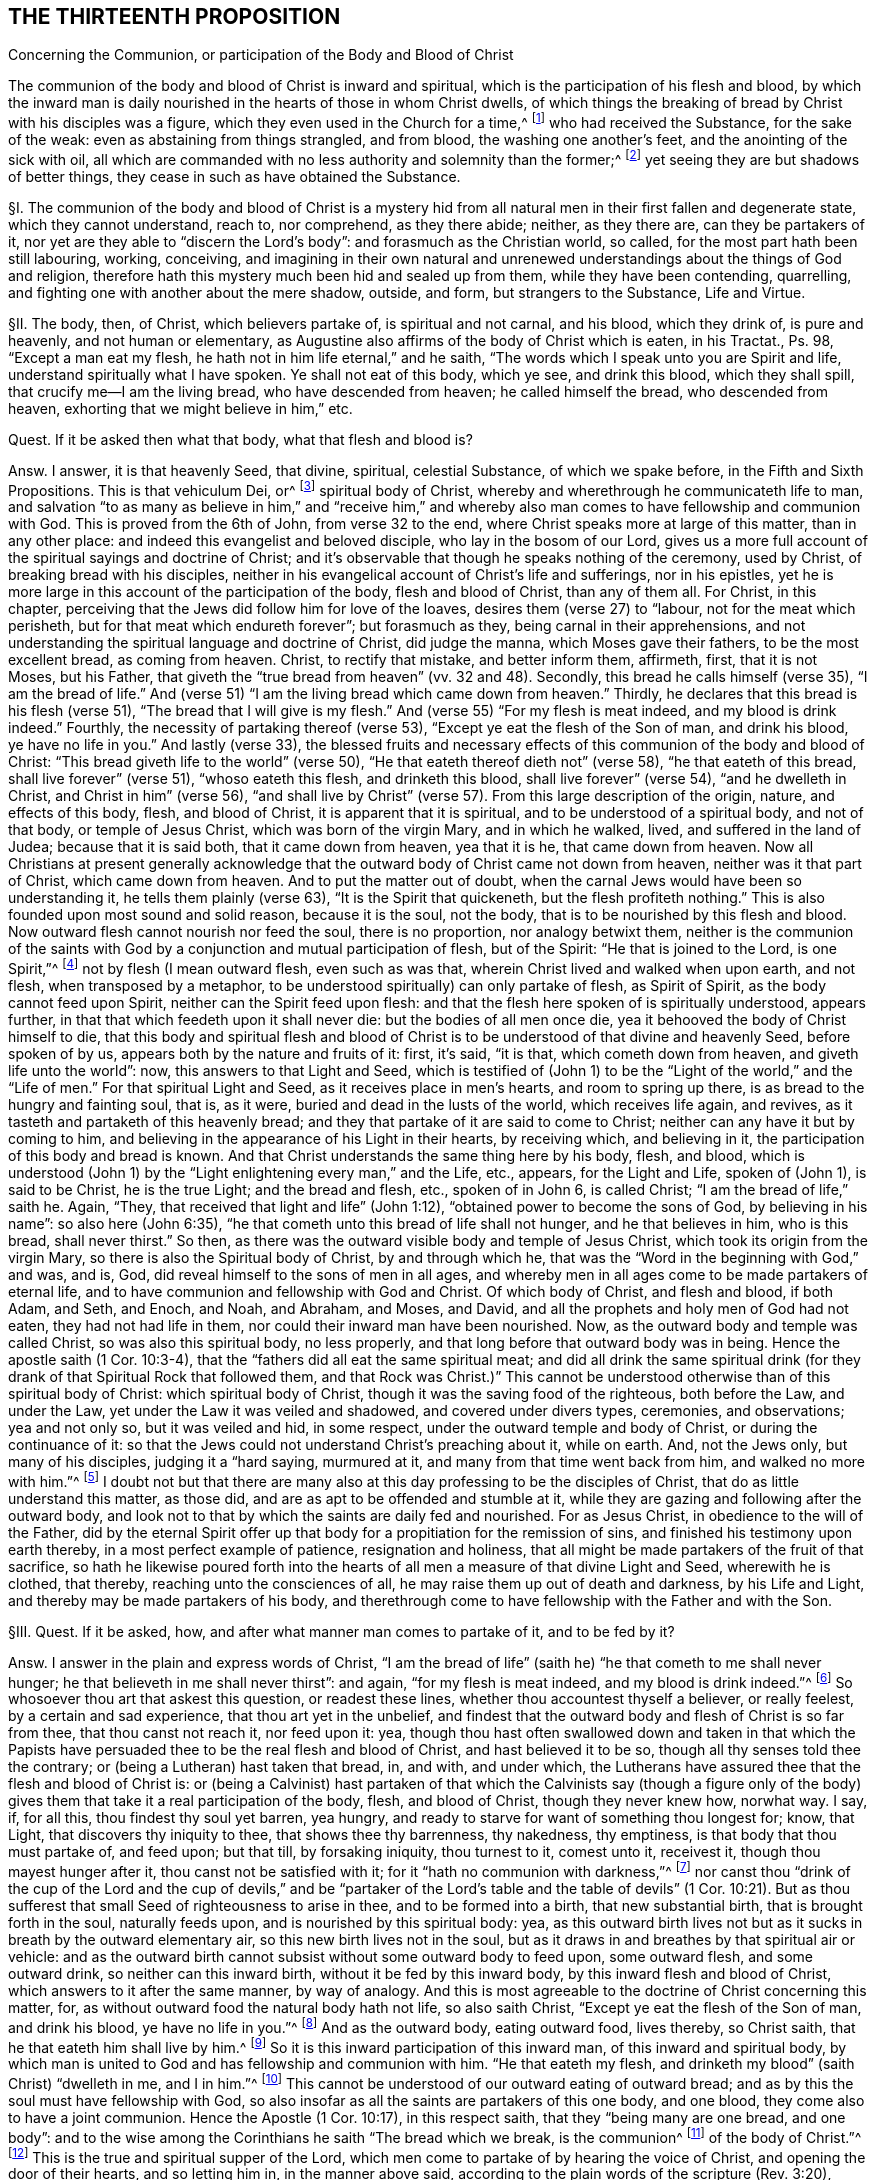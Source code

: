 == THE THIRTEENTH PROPOSITION

Concerning the Communion, or participation of the Body and Blood of Christ

The communion of the body and blood of Christ is inward and spiritual,
which is the participation of his flesh and blood,
by which the inward man is daily nourished in the hearts of those in whom Christ dwells,
of which things the breaking of bread by Christ with his disciples was a figure,
which they even used in the Church for a time,^
footnote:[1 Cor. 10:16-17; John 6:32-35; 1 Cor. 5:8.]
who had received the Substance, for the sake of the weak:
even as abstaining from things strangled, and from blood,
the washing one another`'s feet, and the anointing of the sick with oil,
all which are commanded with no less authority and solemnity than the former;^
footnote:[Acts 15:20; John 13:14; James 5:14.]
yet seeing they are but shadows of better things,
they cease in such as have obtained the Substance.

// lint-disable invalid-characters "§"
§I. The communion of the body and blood of Christ is a mystery
hid from all natural men in their first fallen and degenerate state,
which they cannot understand, reach to, nor comprehend, as they there abide; neither,
as they there are, can they be partakers of it,
nor yet are they able to "`discern the Lord`'s body`": and forasmuch as the Christian world,
so called, for the most part hath been still labouring, working, conceiving,
and imagining in their own natural and unrenewed
understandings about the things of God and religion,
therefore hath this mystery much been hid and sealed up from them,
while they have been contending, quarrelling,
and fighting one with another about the mere shadow, outside, and form,
but strangers to the Substance, Life and Virtue.

// lint-disable invalid-characters "§"
§II. The body, then, of Christ, which believers partake of,
is spiritual and not carnal, and his blood, which they drink of, is pure and heavenly,
and not human or elementary,
as Augustine also affirms of the body of Christ which is eaten, in his Tractat+++.+++,
Ps. 98, "`Except a man eat my flesh, he hath not in him life eternal,`" and he saith,
"`The words which I speak unto you are Spirit and life,
understand spiritually what I have spoken.
Ye shall not eat of this body, which ye see, and drink this blood,
which they shall spill, that crucify me--I am the living bread,
who have descended from heaven; he called himself the bread, who descended from heaven,
exhorting that we might believe in him,`" etc.

Quest.
If it be asked then what that body, what that flesh and blood is?

Answ.
I answer, it is that heavenly Seed, that divine, spiritual, celestial Substance,
of which we spake before, in the Fifth and Sixth Propositions.
This is that vehiculum Dei, or^
footnote:[Later editions omit "`vehiculum Dei, or`"]
spiritual body of Christ, whereby and wherethrough he communicateth life to man,
and salvation "`to as many as believe in him,`" and "`receive him,`" and whereby
also man comes to have fellowship and communion with God.
This is proved from the 6th of John, from verse 32 to the end,
where Christ speaks more at large of this matter, than in any other place:
and indeed this evangelist and beloved disciple, who lay in the bosom of our Lord,
gives us a more full account of the spiritual sayings and doctrine of Christ;
and it`'s observable that though he speaks nothing of the ceremony, used by Christ,
of breaking bread with his disciples,
neither in his evangelical account of Christ`'s life and sufferings, nor in his epistles,
yet he is more large in this account of the participation of the body,
flesh and blood of Christ, than any of them all.
For Christ, in this chapter,
perceiving that the Jews did follow him for love of the loaves,
desires them (verse 27) to "`labour, not for the meat which perisheth,
but for that meat which endureth forever`"; but forasmuch as they,
being carnal in their apprehensions,
and not understanding the spiritual language and doctrine of Christ, did judge the manna,
which Moses gave their fathers, to be the most excellent bread, as coming from heaven.
Christ, to rectify that mistake, and better inform them, affirmeth, first,
that it is not Moses, but his Father,
that giveth the "`true bread from heaven`" (vv. 32 and 48). Secondly,
this bread he calls himself (verse 35),
"`I am the bread of life.`" And (verse 51) "`I am the
living bread which came down from heaven.`" Thirdly,
he declares that this bread is his flesh (verse 51),
"`The bread that I will give is my flesh.`" And (verse 55) "`For my flesh is meat indeed,
and my blood is drink indeed.`" Fourthly, the necessity of partaking thereof (verse 53),
"`Except ye eat the flesh of the Son of man, and drink his blood,
ye have no life in you.`" And lastly (verse 33),
the blessed fruits and necessary effects of this
communion of the body and blood of Christ:
"`This bread giveth life to the world`" (verse 50),
"`He that eateth thereof dieth not`" (verse 58), "`he that eateth of this bread,
shall live forever`" (verse 51), "`whoso eateth this flesh, and drinketh this blood,
shall live forever`" (verse 54), "`and he dwelleth in Christ,
and Christ in him`" (verse 56),
"`and shall live by Christ`" (verse 57). From this large description of the origin, nature,
and effects of this body, flesh, and blood of Christ,
it is apparent that it is spiritual, and to be understood of a spiritual body,
and not of that body, or temple of Jesus Christ, which was born of the virgin Mary,
and in which he walked, lived, and suffered in the land of Judea;
because that it is said both, that it came down from heaven, yea that it is he,
that came down from heaven.
Now all Christians at present generally acknowledge that
the outward body of Christ came not down from heaven,
neither was it that part of Christ, which came down from heaven.
And to put the matter out of doubt,
when the carnal Jews would have been so understanding it,
he tells them plainly (verse 63), "`It is the Spirit that quickeneth,
but the flesh profiteth nothing.`" This is also founded upon most sound and solid reason,
because it is the soul, not the body, that is to be nourished by this flesh and blood.
Now outward flesh cannot nourish nor feed the soul, there is no proportion,
nor analogy betwixt them,
neither is the communion of the saints with God by
a conjunction and mutual participation of flesh,
but of the Spirit: "`He that is joined to the Lord, is one Spirit,`"^
footnote:[Cor. 6:17.]
not by flesh (I mean outward flesh, even such as was that,
wherein Christ lived and walked when upon earth, and not flesh,
when transposed by a metaphor, to be understood spiritually) can only partake of flesh,
as Spirit of Spirit, as the body cannot feed upon Spirit,
neither can the Spirit feed upon flesh:
and that the flesh here spoken of is spiritually understood, appears further,
in that that which feedeth upon it shall never die: but the bodies of all men once die,
yea it behooved the body of Christ himself to die,
that this body and spiritual flesh and blood of Christ
is to be understood of that divine and heavenly Seed,
before spoken of by us, appears both by the nature and fruits of it: first, it`'s said,
"`it is that, which cometh down from heaven, and giveth life unto the world`": now,
this answers to that Light and Seed,
which is testified of (John 1) to be the "`Light of the world,`"
and the "`Life of men.`" For that spiritual Light and Seed,
as it receives place in men`'s hearts, and room to spring up there,
is as bread to the hungry and fainting soul, that is, as it were,
buried and dead in the lusts of the world, which receives life again,
and revives, as it tasteth and partaketh of this heavenly bread;
and they that partake of it are said to come to Christ;
neither can any have it but by coming to him,
and believing in the appearance of his Light in their hearts, by receiving which,
and believing in it, the participation of this body and bread is known.
And that Christ understands the same thing here by his body, flesh, and blood,
which is understood (John 1) by the "`Light enlightening every man,`" and the Life, etc.,
appears, for the Light and Life, spoken of (John 1), is said to be Christ,
he is the true Light; and the bread and flesh, etc., spoken of in John 6,
is called Christ; "`I am the bread of life,`" saith he.
Again, "`They, that received that light and life`" (John 1:12),
"`obtained power to become the sons of God, by believing in his name`":
so also here (John 6:35), "`he that cometh unto this bread of life shall not hunger,
and he that believes in him, who is this bread, shall never thirst.`" So then,
as there was the outward visible body and temple of Jesus Christ,
which took its origin from the virgin Mary,
so there is also the Spiritual body of Christ, by and through which he,
that was the "`Word in the beginning with God,`" and was, and is, God,
did reveal himself to the sons of men in all ages,
and whereby men in all ages come to be made partakers of eternal life,
and to have communion and fellowship with God and Christ.
Of which body of Christ, and flesh and blood, if both Adam, and Seth, and Enoch,
and Noah, and Abraham, and Moses, and David,
and all the prophets and holy men of God had not eaten, they had not had life in them,
nor could their inward man have been nourished.
Now, as the outward body and temple was called Christ, so was also this spiritual body,
no less properly, and that long before that outward body was in being.
Hence the apostle saith (1 Cor. 10:3-4),
that the "`fathers did all eat the same spiritual meat;
and did all drink the same spiritual drink (for they
drank of that Spiritual Rock that followed them,
and that Rock was Christ.)`" This cannot be understood
otherwise than of this spiritual body of Christ:
which spiritual body of Christ, though it was the saving food of the righteous,
both before the Law, and under the Law, yet under the Law it was veiled and shadowed,
and covered under divers types, ceremonies, and observations; yea and not only so,
but it was veiled and hid, in some respect,
under the outward temple and body of Christ, or during the continuance of it:
so that the Jews could not understand Christ`'s preaching about it, while on earth.
And, not the Jews only, but many of his disciples, judging it a "`hard saying,
murmured at it, and many from that time went back from him,
and walked no more with him.`"^
footnote:[John 6:60-66.]
I doubt not but that there are many also at this
day professing to be the disciples of Christ,
that do as little understand this matter, as those did,
and are as apt to be offended and stumble at it,
while they are gazing and following after the outward body,
and look not to that by which the saints are daily fed and nourished.
For as Jesus Christ, in obedience to the will of the Father,
did by the eternal Spirit offer up that body for
a propitiation for the remission of sins,
and finished his testimony upon earth thereby, in a most perfect example of patience,
resignation and holiness,
that all might be made partakers of the fruit of that sacrifice,
so hath he likewise poured forth into the hearts
of all men a measure of that divine Light and Seed,
wherewith he is clothed, that thereby, reaching unto the consciences of all,
he may raise them up out of death and darkness, by his Life and Light,
and thereby may be made partakers of his body,
and therethrough come to have fellowship with the Father and with the Son.

// lint-disable invalid-characters "§"
§III.
Quest.
If it be asked, how, and after what manner man comes to partake of it,
and to be fed by it?

Answ.
I answer in the plain and express words of Christ,
"`I am the bread of life`" (saith he) "`he that cometh to me shall never hunger;
he that believeth in me shall never thirst`": and again, "`for my flesh is meat indeed,
and my blood is drink indeed.`"^
footnote:[John 6:35,55.]
So whosoever thou art that askest this question, or readest these lines,
whether thou accountest thyself a believer, or really feelest,
by a certain and sad experience, that thou art yet in the unbelief,
and findest that the outward body and flesh of Christ is so far from thee,
that thou canst not reach it, nor feed upon it: yea,
though thou hast often swallowed down and taken in that which the Papists
have persuaded thee to be the real flesh and blood of Christ,
and hast believed it to be so, though all thy senses told thee the contrary;
or (being a Lutheran) hast taken that bread, in, and with, and under which,
the Lutherans have assured thee that the flesh and blood of Christ is:
or (being a Calvinist) hast partaken of that which the Calvinists say (though a figure
only of the body) gives them that take it a real participation of the body,
flesh, and blood of Christ, though they never knew how, norwhat way.
I say, if, for all this, thou findest thy soul yet barren, yea hungry,
and ready to starve for want of something thou longest for; know, that Light,
that discovers thy iniquity to thee, that shows thee thy barrenness, thy nakedness,
thy emptiness, is that body that thou must partake of, and feed upon; but that till,
by forsaking iniquity, thou turnest to it, comest unto it, receivest it,
though thou mayest hunger after it, thou canst not be satisfied with it;
for it "`hath no communion with darkness,`"^
footnote:[2 Cor. 6:14.]
nor canst thou "`drink of the cup of the Lord and the cup of devils,`" and
be "`partaker of the Lord`'s table and the table of devils`" (1 Cor. 10:21).
But as thou sufferest that small Seed of righteousness to arise in thee,
and to be formed into a birth, that new substantial birth,
that is brought forth in the soul, naturally feeds upon,
and is nourished by this spiritual body: yea,
as this outward birth lives not but as it sucks in breath by the outward elementary air,
so this new birth lives not in the soul,
but as it draws in and breathes by that spiritual air or vehicle:
and as the outward birth cannot subsist without some outward body to feed upon,
some outward flesh, and some outward drink, so neither can this inward birth,
without it be fed by this inward body, by this inward flesh and blood of Christ,
which answers to it after the same manner, by way of analogy.
And this is most agreeable to the doctrine of Christ concerning this matter, for,
as without outward food the natural body hath not life, so also saith Christ,
"`Except ye eat the flesh of the Son of man, and drink his blood,
ye have no life in you.`"^
footnote:[John 6:53.]
And as the outward body, eating outward food, lives thereby, so Christ saith,
that he that eateth him shall live by him.^
footnote:[John 6:57.]
So it is this inward participation of this inward man,
of this inward and spiritual body,
by which man is united to God and has fellowship and communion with him.
"`He that eateth my flesh, and drinketh my blood`" (saith Christ) "`dwelleth in me,
and I in him.`"^
footnote:[John 6:56.]
This cannot be understood of our outward eating of outward bread;
and as by this the soul must have fellowship with God,
so also insofar as all the saints are partakers of this one body, and one blood,
they come also to have a joint communion.
Hence the Apostle (1 Cor. 10:17), in this respect saith,
that they "`being many are one bread, and one body`":
and to the wise among the Corinthians he saith "`The bread which we break,
is the communion^
footnote:[Later editors replace "`is the communion`" with "`is it not the communion...?]
of the body of Christ.`"^
footnote:[Verse 16.]
This is the true and spiritual supper of the Lord,
which men come to partake of by hearing the voice of Christ,
and opening the door of their hearts, and so letting him in, in the manner above said,
according to the plain words of the scripture (Rev. 3:20), "`Behold,
I stand at the door and knock: if any man hear my voice, and open the door,
I will come in to him, and will sup with him,
and he with me.`" So that the supper of the Lord, and the supping with the Lord,
and partaking of his flesh and blood is no ways limited
to the ceremony of breaking bread,
and drinking wine at particular times; but is truly and really enjoyed,
as often as the soul retires into the Light of the Lord,
and feels and partakes of that heavenly Life, by which the inward man is nourished,
which may be, and is often witnessed by the faithful at all times,
though more particularly, when they are assembled together to wait upon the Lord.

// lint-disable invalid-characters "§"
§IV. But what confusion the professors of
Christianity have run into concerning this matter,
is more than obvious, who, as in most other things they have done,
for want of a true spiritual understanding,
have sought to tie this supper of the Lord to that ceremony (used by Christ
before his death) of breaking bread and drinking wine with his disciples.
And though they for most agree in this generally,
yet how do they contend and debate, one against another?
How strangely are they pinched, pained,
and straitened to make the spiritual mystery agree to that ceremony?
And what monstrous and wild opinions and conceivings have they invented
to enclose or affix the body of Christ to their bread and wine?
From which opinion not only the greatest and fiercest and most hurtful contests,
both among the professors of Christianity in general,
and among Protestants in particular, have arisen, but also such absurdities,
irrational and blasphemous consequences have ensued,
as makes the Christian religion odious and hateful to Jews, Turks, and heathens.
The professors of Christianity do chiefly divide, in this matter, into three opinions.

The first is of those that say the substance of the bread is transubstantiated
into the very substance of that same body,
flesh, and blood of Christ, which was born of the virgin Mary, and crucified by the Jews:
so that, after the words of consecration (as they call them) it is no more bread,
but the body of Christ.

The second is of such who say the substance of the bread remains,
but that also that body is in, and with, and under the bread:
so that both the substance of bread and of the body, flesh,
and blood of Christ is there also.

The third is of those that (denying both these) do affirm,
that the body of Christ is not there corporally, or substantially,
but yet that it is really and sacramentally received
by the faithful in the use of bread and wine;
but how, or what way it is there, they know not, nor can they tell,
only we must believe it is there, yet so that it is only properly in heaven.

It is not my design to enter into a refutation of these several opinions,
for each of their authors and assertors have sufficiently refuted one another,
and are all of them no less strong both from Scripture and reason,
in refuting each their contrary party`'s opinion,
than they are weak in establishing their own;
for I often have seriously observed in reading their respective
writings (and so it may be have others) that all of them do notably,
in so far as they refute the contrary opinions,
but that they are mightily pained when they come to confirm and plead for their own:
hence I necessarily to conclude,
that none of them had attained to the Truth and Substance of this mystery.
Let us see if Calvin,^
footnote:[Inst. lib. 4, cap. 17.]
after he had refuted the two former opinions, be more successful,
in what he affirms and asserts for the truth of his opinion, who,
after he hath much laboured in overturning and refuting the two former opinions,
plainly confesseth that he knows not what to affirm instead of them, for,
after he has spoken much, and at last concluded "`that the body of Christ is there,
and that the saints must needs partake thereof,`" at last he lands in these words (sect.
32), "`But if it be asked me, how it is,
I shall not be ashamed to confess that it is a secret,
too high for me to comprehend in my spirit,
or explain in words.`" Here he deals very ingenuously,
and yet who would have thought that such a man would have been brought to this strait,
in the confirming of his opinion; considering a little before, in the same chapter (sect.
15), he accuseth the schoolmen among the Papists (and I confess, truly),
in that they neither understand nor explain to others how Christ is in the Eucharist,
which shortly after he confesseth he himself cannot do.
If then the schoolmen among the Papists do neither understand, nor yet explain to others,
their doctrine in this matter,
nor Calvin can comprehend it in his spirit (which I judge is as much as not to understand
it) nor express it in words (and then surely he cannot explain it to others),
then no certainty is to be had from either of them.
There have been great endeavours used for reconcilement in this matter,
both betwixt Papists and Lutherans, Lutherans and Calvinists,
yea and Calvinists and Papists, but all to no purpose:
and many forms and manners of expressions drawn up, to which all might yield,
which in the end proved in vain,
seeing every one understood them and interpreted them their own way,
and so they did thereby but equivocate and deceive one another.
The reason of all this contention is,
because they all wanted a clear understanding of the mystery,
and were doting about the shadow and externals.
For both the ground and matter of their contest lies in things extrinsic from,
and unnecessary to the main matter;
and this hath been often the policy of Satan to busy people,
and amuse them with outward signs, shadows, and forms,
making them contend about that, while in the meantime the Substance is neglected;
yea and in contending for these shadows he stirs them up to the practice of malice, heat,
revenge, and other vices, by which he establisheth his kingdom of darkness among them,
and ruins the life of Christianity:
for there has been more animosity and heat about this one particular,
and more bloodshed and contention, than about any other.
And surely they are little acquainted with the state of Protestant affairs,
who know not that their contentions about this have been more hurtful to the Reformation,
than all the opposition they met with from their common adversaries.
Now all these uncertain and absurd opinions and the contentions therefrom arising have
proceeded from their all agreeing in two general errors concerning this thing.
Which being denied and receded from, as they are by us,
there would be an easy way made for reconciliation,
and we should all meet in the one spiritual and true understanding of this mystery; and,
as the contentions so would also the absurdities,
which follow from all the three forementioned opinions, cease and fall to the ground.

The first of these errors is, in making the communion or participation of the body,
flesh, and blood of Christ to relate to that outward body, vessel, or temple,
that was born of the virgin Mary, and walked and suffered in Judea,
whereas it should relate to the spiritual body, flesh and blood of Christ,
even that heavenly and celestial Light and Life,
which was the food and nourishment of the regenerate in all ages,
as we have already proved.

The second error is, in tying this participation of the body and blood of Christ,
to that ceremony, used by him with his disciples, in the breaking of bread, etc.,
as if it had only a relation thereto, or were only enjoyed in the use of that ceremony,
which it neither hath nor is.
For this is that bread, which Christ in his prayer teaches to call for, terming it
RESTORE-GREEK, i.e., the supersubstantial bread,
as the Greek hath it, and which the soul partakes of,
without any relation or necessary respect to this ceremony,
as shall be hereafter proved more at length.

These two errors being thus laid aside, and the contentions arising therefrom buried,
all are agreed in the main positions, viz., first, that the body, flesh,
and blood of Christ is necessary for the nourishing of the soul.
Secondly, that the souls of believers do really and truly partake and feed upon the body,
flesh, and blood of Christ.
But while men are not content with the spirituality of this mystery, going,
in their own wills, and according to their own inventions,
to strain and wrest the Scriptures,
for to tie this spiritual communion of the flesh and blood of Christ,
to outward bread and wine, and suchlike carnal ordinances, no wonder, if,
by their carnal apprehensions, they run into heaps and confusion.
But because it hath been generally supposed that the communion of the body and
blood of Christ had some special relation to the ceremony of breaking bread,
I shall first refute that opinion,
and then proceed to consider the nature and use of that ceremony,
and whether it be now necessary to continue,
answering the reasons and objections of such as plead its continuance,
as a necessary and standing ordinance of Jesus Christ.

// lint-disable invalid-characters "§"
§V. First it must be understood,
that I speak of a necessary and peculiar relation, otherwise than in a general respect:
for, forasmuch as our communion with Christ is,
and ought to be our greatest and chiefest work,
we ought to do all other things with a respect to God, and our fellowship with him;
but a special and necessary respect or relation is such
as where the two things are so tied and united together,
either of their own nature, or by the command of God, that the one cannot be enjoyed,
or at least is not (except very extraordinarily) without the other.
Thus salvation hath a necessary respect to holiness,
because "`without holiness no man shall see God.`" And the eating of the
flesh and blood of Christ hath a necessary respect to our having life,
because, if we eat not his flesh, and drink not his blood, we cannot have life;
and our feeling of God`'s presence hath a necessary
respect to our being found meeting in his Name,
by divine precept, because he has promised,
"`where two or three are met together in his Name, he will be in the midst of them`";
in like manner our receiving benefits and blessings
from God has a necessary respect to our praying,
because if we ask, he hath promised we shall receive.
Now the communion or participation of the flesh and blood of Christ hath
no such necessary relation to the breaking of bread and drinking of wine.
For, if it had any such necessary relation,
it would either be from the nature of the thing, or from some divine precept:
but we shall show it is from neither; therefore, etc. First,
it is not from the nature of it,
because to partake of the flesh and blood of Christ is a spiritual exercise,
and all confess that it is by the soul and spirit that we become real partakers of it,
as it is the soul, and not the body, that is nourished by it:
but to eat bread and drink wine is a natural act, which, in itself,
adds nothing to the soul, neither has anything that is spiritual in it,
because the most carnal man that is, can as fully, as perfectly,
and as wholly eat bread and drink wine as the most spiritual.
Secondly, their relation is not by nature, else they would infer one another:
but all acknowledge that many eat of the bread, and drink of the wine, even that which,
they say, is consecrate and transubstantiate into the very body of Christ,
who notwithstanding have not life eternal, have not Christ dwelling in them,
nor do live by him, as all do, who truly partake of the flesh and blood of Christ,
without the use of this ceremony, as all the patriarchs and prophets did,
before this ordinance (as they account it) was instituted:
neither was there anything under the Law,
that had any direct or necessary relation hereunto,
though to partake of the flesh and blood of Christ
in all ages was indispensably necessary to salvation.
For as for the Paschal lamb,
the whole end of it is signified particularly (Ex. 13:8-9), to wit,
that the Jews might thereby be kept in remembrance of their deliverance out of Egypt.
Secondly, it hath no relation by divine precept, for if it had,
it would be mentioned in that which our adversaries account the institution of it,
or else in the practice of it by the saints recorded in Scripture, but so it is not.
For as to the institution, or rather narration, of Christ`'s practice in this matter,
we have it recorded by the evangelists Matthew, Mark, and Luke.^
footnote:[Matt. 26:26; Mark 14:22; Luke 22:19.]
In the first two there is only an account of the matter of fact, to wit,
that Christ brake bread, and gave it his disciples to eat, saying, "`this is my body`";
and blessing the cup, he gave it them to drink, saying, "`this is my blood`";
but nothing of any desire to them to do it.
In the last, after the bread (but before the blessing, or giving them the wine),
he bids them "`do it in remembrance of him`";
what we are to think of this practice of Christ shall be spoken of hereafter.
But what necessary relation hath all this to the
believers`' partaking of the flesh and blood of Christ?
The end of this for which they were to do it (if at all) is to remember Christ,
which the apostle yet more particularly expresses (1 Cor. 11:26),
"`to show forth the Lord`'s death.`" But to remember the Lord, or declare his death,
which are the special and particular ends annexed to the use of this ceremony,
is not at all to partake of the flesh and blood of Christ,
neither have they any more necessary relation to it,
than any other two different spiritual duties.
For though they that partake of the flesh and blood of Christ cannot but remember him,
yet the Lord and his death may be remembered (as none can
deny) where his flesh and blood is not truly partaken of.
So that,
since the very particular and express end of this ceremony may be witnessed (to wit,
the remembrance of the Lord`'s death) and yet the
flesh and blood of Christ not partaken of,
it cannot have had any necessary relation to it,
else the partaking thereof would have been the end of it,
and could not have been attained without this participation.
But, on the contrary, we may well infer hence,
that since the positive end of this ceremony is not
the partaking of the flesh and blood of Christ,
and that whoever partakes of the flesh and blood of Christ, cannot but remember him;
that therefore such need not this ceremony to put them in remembrance of him.

Obj.
But if it be said, that Jesus Christ calls the bread here his body,
and the wine his blood,
therefore he seems to have had a special relation
to his disciples partaking of his flesh and blood,
in the use of this thing.

Answ.
I answer, his calling the bread his body, and the wine his blood,
would yet infer no such thing: though it is not denied but that Jesus Christ,
in all things he did, yea and from the use of all natural things,
took occasion to raise the minds of his disciples and hearers to spirituals.
Hence from the woman of Samaria her drawing water,
he took occasion to tell her of that Living Water,
which "`whoso drinketh of shall never thirst,`"^
footnote:[John 4:14.]which indeed is all one with his blood here spoken of.
Yet it will not follow that well or water had any necessary relation to the living water,
or the living water to it, etc. So Christ takes occasion,
from the Jews following him for the loaves,
to tell them of this spiritual bread and flesh of his body,
which was more necessary for them to feed upon.
It will not therefore follow,
that their following him for the loaves had any necessary relation thereunto.
So also Christ, here being at supper with his disciples,
takes occasion from the bread and wine, which was before them, to signify unto them,
that, as that bread, which he brake unto them, and that wine,
which he blessed and gave unto them,
did contribute to the preserving and nourishing of their bodies,
so was he also to give his body, and shed his blood for the salvation of their souls;
and therefore the very end proposed in this ceremony, to those, that observe it,
is to be a memorial of his death.

But if it be said that the apostle (1 Cor. 10:16) calls the bread
which he brake "`the communion of the body of Christ,`" and the cup,
"`the communion of his blood.`"

I do most willingly subscribe unto it,
but do deny that this is understood of the outward bread, neither can it be evinced,
but the contrary is manifest from the context,
for the apostle in this chapter speaks not one word of that ceremony; for,
having in the beginning of it shown them,
how the Jews of old were made partakers of the spiritual food and water,
which was Christ, and how several of them, through disobedience and idolatry,
fell from that good condition, he exhorts them by the example of those Jews,
whom God destroyed of old, to flee those evils, showing them that they,
to wit the Corinthians, are likewise partakers of the body and blood of Christ,
of which communion they would rob themselves if they did evil,
because "`they could not drink of the cup of the Lord, and the cup of devils,
and partake of the Lord`'s table, and the table of devils`" (v. 21),
which shows that he understands not here the using of outward bread and wine:
because those that do drink the cup of devils, and eat of the table of devils,
yea the wickedest of men, may partake of the outward bread and outward wine.
For there the apostle calls the bread one (v. 17), and he saith,
"`We being many are one bread and one body,
for we are all partakers of that one bread.`" Now, if the bread be one,
it cannot be the outward, or the inward would be excluded,
whereas it cannot be denied but that it`'s the partaking of inward bread,
and not the outward,
that makes the saints truly "`one body,`" and "`one bread.`" And whereas they
say that the one bread here comprehendeth both the outward and inward,
by virtue of the sacramental union: that indeed is to affirm, but not to prove.
As for that figment of a sacramental union, I find not such a thing in all the Scripture,
especially in the New Testament,
nor is there anything can give a rise for such a thing in this chapter,
where the apostle, as is above observed, is not at all treating of that ceremony,
but only, from the excellency of that privilege, which the Corinthians had,
as believing Christians, to partake of the flesh and blood of Christ,
dehorts them from idolatry and partaking of the sacrifices offered to idols,
so as thereby to offend or hurt their weak brethren.

Obj.
But that which they most of all cry out for in this matter, and are always noising,
is from 1 Cor. 11, where the apostle is particularly treating of this matter,
and therefore from some words here they have the
greatest appearance of truth for their assertion,
as (v. 27) where he calls the cup the "`cup of the Lord,`" and saith,
"`that they who eat of it and drink it unworthily,
are guilty of the body and blood of the Lord,`" and (v. 29),
"`eat and drink their own damnation,`" intimating thence that
this hath an immediate or necessary relation to the body,
flesh, and blood of Christ.

Answ.
Though this, at first view, may catch the unwary reader, yet being well considered,
it doth no ways evince the matter in controversy.
As for the Corinthians being in the use of this ceremony, why they were so,
and how that obliges not Christians now to the same, shall be spoken of hereafter:
it suffices at this time to consider that they were in the use of it.
Secondly, that in the use of it they were guilty of, and committed divers abuses.
Thirdly, that the apostle here is giving them directions how they may do it aright,
in showing them the right and proper use and end of it.

These things being premised,
let it be observed that the very express and particular use of it,
according to the apostle,
is "`to show forth the Lord`'s death,`" etc. But to show forth the
Lord`'s death and partake of the flesh and blood of Christ,
are different things.
He saith not, as often as ye eat this bread, and drink this cup,
ye partake of the body and blood of Christ; but,
"`ye show forth the Lord`'s death.`" So I acknowledge that this ceremony,
by those that practise it,
hath an immediate relation to the outward body and death of Christ upon the cross,
as being properly a memorial of it, but it doth not thence follow,
that it hath any inward or immediate relation to believers communicating
or partaking of the spiritual body and blood of Christ,
or that spiritual supper, spoken of (Rev. 3:20), for though, in a general way,
as every religious action, in some respect,
hath a common relation to the spiritual communion of the saints with God,
so we shall not deny but this hath a relation, as others.
Now for his calling the cup, "`the cup of the Lord,`" and saying,
"`they are guilty of the body and blood of Christ,
and eat their own damnation in not discerning the Lord`'s body,`" etc., I answer,
that this infers no more necessary relation than any other religious act;
and amounts to no more than this,
that since the Corinthians were in the use of this ceremony, and so performed it,
as a religious act, they ought to do it worthily,
else they should bring condemnation upon themselves.
Now, this will not more infer the thing, so practised by them,
to be a necessary religious act obligatory upon others,
than when the apostle saith (Rom. 14:6), "`He that regardeth the day,
regardeth it unto the Lord,`" it can be thence inferred,
that the days that some esteemed observed did lay
an obligation upon others to do the same:
but yet as he that "`esteemed a day,`" and placed conscience in keeping it,
was to "`regard it to the Lord,`" and so it was to him,
in so far as he dedicated it unto the Lord, the Lord`'s day, he was to do it worthily,
and if he did it unworthily, he would be guilty of the Lord`'s day,
and so keep it to his own damnation:
so also such as observe this ceremony of bread and wine,
it is to them "`the bread of the Lord,`" and "`the cup of the
Lord,`" because they use it as a religious act,
and forasmuch as their end therein is to "`show forth
the Lord`'s death,`" and remember his body,
that was crucified for them, and his blood, that was shed for them.
If notwithstanding, they believe it is their duty to do it,
and make it a matter of conscience to forbear,
if they do it without that due preparation and examination
which every religious act ought to be performed in,
then instead of truly remembering the Lord`'s death, and his body and his blood,
they render themselves guilty of it,
as being in one spirit with those that crucified him, and shed his blood,
though pretending with thanksgiving and joy to remember it.
Thus the scribes and Pharisees of old,
though in memory of the prophets they garnished their sepulchres,
yet are said by Christ to be "`guilty of their blood.`"
And that no more can be hence inferred,
appears from another saying of the same apostle (Rom. 14:23), "`He that doubteth,
is damned if he eat,`" etc., where he, speaking of those,
that judged it unlawful to eat flesh, etc., saith, if they eat doubting,
they eat their own damnation.
Now it is manifest from all this, that either the doing or forbearing of this was,
to another, that placed no conscience in it, of no moment.
So I say, he that eateth that,
which in his conscience he is persuaded it is not lawful for him to eat,
doth eat his own damnation; so he also, that placeth conscience in eating bread and wine,
as a religious act, if he do it unprepared, and without that due respect,
wherein such acts should be gone about, he eateth and drinketh his own damnation,
not "`discerning the Lord`'s body,`" i.e., not minding what he doth, to wit,
with a special respect to the Lord,
and by way of special commemoration of the death of Christ.

// lint-disable invalid-characters "§"
§VI. I having now sufficiently shown what the true
communion of the body and blood of Christ is,
how it is partaken of,
and how it has no necessary relation to that ceremony
of bread and wine used by Christ with his disciples;
it is fit now to consider the nature and constitution
of that ceremony (for as to the proper use of it,
we have had occasion to speak of before) whether it be a standing
ordinance in the Church of Christ obligatory upon all,
or indeed whether it be any necessary part of the worship of the New Covenant dispensation,
or hath any better or more binding foundation than several other
ceremonies appointed and practised about the same time,
which the most of our opposers acknowledge to be ceased,
and now no ways binding upon Christians.
We find this ceremony only mentioned in Scripture in four places, to wit, Matthew, Mark,
and Luke, and by Paul to the Corinthians.
If any would infer anything from the frequency of the mentioning of it,
that will add nothing,
for it being a matter of fact is therefore mentioned by the evangelists;^
footnote:[Matt. 26:26; Mark 14:22; Luke 22:19; 1 Cor. 11:23.]
and there are other things less memorable as often, yea, oftener mentioned.
Matthew and Mark give only an account of the matter of fact,
without any precept to do so afterwards, simply declaring that Jesus, at that time,
did desire them to eat of the bread and drink of the cup.
To which Luke adds these words,
"`This do in remembrance of me.`" If we consider this action of Christ with his apostles,
there will appear nothing singular in it,
for a foundation to such a strange superstructure as many
in their airy imaginations have sought to build upon it;
for both Matthew and Mark press it as an act done by him as he was eating; Matthew saith,
"`and as they were eating`"; and Mark, "`and as they did eat,
Jesus took bread,`" etc. Now this act was no singular thing,
neither any solemn institution of a Gospel ordinance,
because it was a constant custom among the Jews,
as Paulus Riccius observes at length in his Celestial Agriculture,
that when they did eat the Passover,
the master of the family did take bread and bless it,
and breaking it gave of it to the rest, and likewise taking wine did the same;
so that there can nothing further appear in this, than that Jesus Christ,
who "`fulfilled all righteousness,`" and also observed the Jewish feasts and customs,
used this also among his disciples, only that as in most other things,
he laboured to draw their minds to a further thing, so, in the use of this,
he takes occasion to put them in mind of his death and sufferings,
which were shortly to be, which he did the oftener inculcate unto them,
for that they were averse from believing it.
And as for that expression of Luke,
"`Do this in remembrance of me,`" it will amount to no more than
being the last time that Christ did eat with his disciples,
he desired them that in their eating and drinking they might have regard to him,
and by the remembering of that opportunity be the more stirred
up to follow him diligently through sufferings and death,
etc. But what man of reason,
laying aside the prejudice of education and the influence of tradition,
will say that this account of the matter of fact, given by Matthew and Mark,
or this expression of Luke,
to "`do`" that "`in remembrance of him,`" will amount to these consequences,
which the generality of Christians have sought to draw from it,
as calling it "`augustissimum eucharistiae sacramentum`",
"`venerabile altaris sacramentum,`" "`the principal seal of the covenant of Grace,
by which all the benefits of Christ`'s death are sealed to believers,`" and suchlike things.
But to give a further evidence how these consequences
have not any bottom from the practice of that ceremony,
nor from the words following, "`do this,`" etc., let us consider another of the like nature,
as it is at length expressed by John 13:4-5,8,13-15: "`Jesus riseth from supper,
and laid aside his garments, and took a towel, and girded himself.
After that, he poureth water into a basin, and began to wash the disciples`' feet,
and to wipe them with the towel, wherewith he was girded.
Peter saith unto him, Thou shalt never wash my feet.
Jesus answered him, If I wash thee not, thou hast no part with me.
So after he had washed their feet, &hellip;he said, Know ye what I have done to you?
If I then your Lord and Master have washed your feet,
ye also ought to wash one another`'s feet.
For I have given you an example,
that ye should do as I have done to you.`" As to which let it be observed,
that John relates this passage to have been done
at the same time with the other of breaking bread.
Both being done the night of the Passover, after supper.
If we regard the narration of this, and the circumstances attending it,
it was done with far more solemnity, and prescribed far more punctually and particularly,
than the former.
It is said only, "`As he was eating,
he took bread,`" so that this would seem to be but an occasional business.
But here "`he rose up,`" "`he laid by his garments,`" "`he girded himself,`"
"`he poured out the water,`" "`he washed their feet,`" "`he wiped them
with a towel.`" "`He did this to all of them,`" which are circumstances
surely far more observable than those noted in the other.
The former was a practice common among the Jews,
used by all masters of families upon that occasion: but this, as to the manner,
and person acting it, to wit,
for the Master to rise up and wash the feet of his servants and disciples,
was more singular and observable.
In the breaking of bread and giving of wine, it is not pleaded by our adversaries,
nor yet mentioned in the text, that he particularly put them into the hands of all;
but breaking it and blessing it, gave it the nearest,
and so they from hand to hand.
But here it is mentioned that he washed not the feet of one or two, but of many.
He saith not in the former, that if they do not eat of that bread,
and drink of that wine, they shall be prejudiced by it:
but here he saith expressly to Peter, that, if he wash not him, he hath no part with him,
which, being spoken upon Peter`'s refusing to let him wash his feet,
would seem to import no less, than not the continuance only,
but even the necessity of this ceremony.
In the former he saith, as it were passingly, "`Do this in remembrance of me`":
but here he sitteth down, again he desires them to consider what he hath done,
tells them positively, that as he hath done to them, so ought they to do to one another,
and yet again he redoubles that precept, by telling them he has given them an example,
that they should do so likewise.
If we respect the nature of the thing,
it hath as much in it as either baptism or the breaking of bread,
seeing it is an outward element of a cleansing nature, applied to the outward man,
by the command and the example of Christ, to signify an inward purifying.
I would willingly propose this seriously to men,
that will be pleased to make use of that reason and understanding,
that God hath given them, and not be imposed upon,
nor abused by the custom or tradition of others, whether this ceremony,
if we respect either the time that it was appointed in,
or the circumstances wherewith it was performed, or the command enjoining the use of it,
hath not as much to recommend it for a standing ordinance of the Gospel,
as either water baptism, or bread and wine, or any other of that kind?
I wonder then, what reason the Papists can give,
why they have not numbered it among their sacraments,
except merely voluntas ecclesiae & traditio patrum.

But if they say, that it is used among them,
in that the Pope and some other persons among them
use to do it once a year to some poor people.

I would willingly know what reason they have why this should not be extended to all,
as well as that of the Eucharist (as they term it) or whence it appears from the text,
that "`Do this in remembrance of me,`" should be interpreted that
the bread and wine were every day to be taken by all priests,
or the bread every day, or every week, by the people:
and that that other command of Christ,
"`ye ought to do as I have done to you,`" etc.,
is only to be understood of the Pope or some other persons, to be done only to a few,
and that once a year.
Surely there can be no other reason for this difference assigned from the text.
And as to Protestants, who use not this ceremony at all,
if they will but open their eyes they may see how that by
custom and tradition they are abused in this matter,
as were their fathers in divers Popish traditions.
For if we look into the plain Scripture,
what can be thence inferred to urge the one which
may not be likewise pleaded for the other,
or for laying aside the one,
which may not be likewise said against the continuance of the other?
If they say that the former, of washing the feet, was only a ceremony,
what have they whence they can show that this breaking of bread is more?
If they say that the former was only a sign of humility and purifying,
what have they to prove that this was more?
If they say the one was only for a time and was no evangelical ordinance,
what hath this to make it such, that the other wanted?
Surely there is no way of reason to evite this,
neither can anything be alleged that the one should cease and not the other,
or the one continue and not the other, but the mere opinion of the affirmers,
which by custom, education, and tradition,
hath begotten in the hearts of people a greater reverence
for and esteem of the one than the other,
which, if it had fallen out to be as much recommended to us by tradition,
would no doubt have been as tenaciously pleaded for,
as having no less foundation in the Scripture.
But since the former, to wit the washing of one another`'s feet, is justly laid aside,
as not binding upon Christians, so ought also the other for the same reason.

// lint-disable invalid-characters "§"
§VII.
But it is strange that those that are so clamorous for this ceremony,
and stick so much to it,
take liberty to dispense with the manner or method that Christ did it in, since none,
that ever I could hear of,^
footnote:[Later editors insert, "`except some Baptists.`"]
who now do it, use it in the same way that he did: Christ did it at supper,
while they were eating, but they^
footnote:[Later editors change "`they`" to "`the generality of Protestants.`"]
do it in the morning only by itself.
What rule walk they by in this change?

Obj.
If it be said, these are but circumstances, and not the matter,
and if the matter be kept to, the alteration of circumstances is but of small moment.

Answ.
What if it should be said, the whole is but a circumstance, which fell out at that time,
when Christ did eat the Passover?
For, if we have regard to that, which alone can be pleaded for an institution,
viz. these words,
"`Do this in remembrance of me,`" it doth as properly relate to the manner, as matter.
For what may, or can they evince in reason, that these words,
"`Do this,`" only signify eat bread and drink wine; but it is no matter, when ye eat,
nor how ye eat it, and not, as ye have seen me eat it at supper with you, who take bread,
and break it, and give it you, and take the cup, and bless it, and give it you;
so do ye likewise?
And seeing Christ makes no distinction in those words,
"`Do this,`" it cannot be judged in reason but to relate to the whole.
Which if it do, all those that at present use this ceremony among Christians,
have not yet obeyed this precept, nor fulfilled this institution,
for all their clamors concerning it.

Obj.
If it be said, that the time and manner of doing it by Christ was but accidentally,
as being after the Jewish passover, which was at supper.

Answ.
Besides that it may be answered and easily proved, that the whole was accidental,
as being the practice of a Jewish ceremony, as is above observed:
may it not the same way be urged, that the drinking of wine was accidental,
as being the natural product of that country, and so be pleaded, that,
in those countries where wine doth not grow, as in our nation of Scotland,
we may make use of beer or ale in the use of this ceremony,
or bread made of other grain than that which Christ used?
And yet would not our adversaries judge this an abuse,
and not right performing of this "`sacrament`"? Yea have not scruples of
this kind occasioned no little contention among the professors of Christianity?
What great contest and strife hath been betwixt the
Greek and Latin churches concerning the bread?
While the one will have it unleavened, reckoning,
because the Jews made use of unleavened bread in the Passover,
that it was such kind of bread, that Christ did break to his disciples,
the other leavened; therefore the Lutherans make use of unleavened bread,
the Calvinists of leavened: and this contest was so hot,
when the Reformation was beginning at Geneva,
that Calvin and Farellus were forced to flee for it.
But do not Protestants by these uncertainties open a door
to Papists for their excluding the people from the cup?
Will not "`Do this`" infer positively that they should do in the same manner,
and at the same time, which Christ did it, as well as that they should use the cup,
and not the bread only?
Or what reason have they to dispense with the one,
more than the Papists have to do with the other?
O! What strange absurdities and inconveniences have Christians brought upon themselves,
by superstitiously adhering to this ceremony?
Out of which difficulties it is impossible for them to extricate themselves,
but by laying it aside, as they have done others of the like nature.
For, besides what is above mentioned,
I would gladly know how from the words they can be certainly resolved,
that these words "`Do this`" must be understood to the clergy, take,
bless and break this bread, and give it to others, but to the laity only, take and eat,
but do not bless, etc.

Obj.
If it be said, that the clergy were only present:

Answ.
Then will not that open a door for the Popish argument
against the administration of the cup to the people?
Or may not another from thence as easily infer that
only the clergy ought to partake of this ceremony,
because they were only those present, to whom it was said,
"`Do this?`" But if this "`Do this`" be extended to all,
how comes it all have not liberty to obey it in both blessing, breaking,
and distributing, as well as taking and eating?
Besides all these,
even the Calvinian Protestants of Great Britain could never
yet accord among themselves about the manner of taking it,
whether sitting, standing, or kneeling; whether it should be given to the sick,
and those that are ready to die, or not.
Which controversies, though they may be esteemed of small moment,
yet have greatly contributed, with other things,
to be the occasion not only of much contention, but also of bloodshed and devastation,
so that in this last respect the Prelatic Calvinists have
termed the Presbyterians schismatical and pertinacious,
and they them again superstitious, idolatrous, and Papistical.
Who then, that will open their eyes,
but may see that the devil hath stirred up this contention and zeal,
to busy men about things of small moment, that greater matters may be neglected,
while he keeps them in such ado about this ceremony;
while they lay aside others of the like nature, as positively commanded,
and as punctually practised,
and from the observation of which half so many difficulties will not follow?

// lint-disable invalid-characters "§"
§VIII.
How then?
Have we not reason, not finding the nature of this practice to be obligatory upon us,
more than those others which our adversaries have laid aside,
to avoid all this confusion, since those that use it can never agree,
neither concerning the nature, efficacy, nor manner of doing it?
And this proceeds, because they take it not plainly, as it lies in the Scripture,
but have so much mixed in their own inventions.
For would they take it as it lies, it would import no more,
than that Jesus Christ at that time did thereby signify unto them,
that his body and blood was to be offered for them, and desired them,
that whensoever they did eat or drink, they might do it in remembrance of him,
or with a regard to him, whose blood was shed for them.
Now that the primitive Church, gathered immediately after his ascension,
did so understand it, doth appear from their use and practice,
if we admit those places of the Acts, where breaking of bread is spoken of,
to have relation hereto, which as our adversaries do, so we shall willingly agree to.
As first (Acts 2:42), "`And they continued steadfastly in the apostles`' doctrine,
and fellowship, and in breaking of bread,`" etc. This cannot be understood of any other,
than of their ordinary eating; for as nothing else appears from the text,
so the context makes it plain; for they had all things in common:
and therefore it is said (v. 46),
"`And they continuing daily with one accord in the Temple,
and breaking bread from house to house,
did eat their meat with gladness and singleness of heart.`" Who will not willfully
close their eyes may see here that the breaking being joined with their eating,
shows that nothing else is here expressed, but that having all things in common,
and so continuing together, they also did break their bread and eat their meat together.
In doing whereof I shall not doubt but they remembered the Lord, to follow whom they had,
with so much zeal and resignation, betaken themselves.
This is further manifest from Acts 6. For the apostles,
having the care and distribution of that money which the
believers having sold their possessions gave unto them,
finding themselves overcharged with that burden,
appointed deacons for that business,
that they might give themselves continually to prayer and to the ministry of the Word;
not leaving that to serve tables.
This cannot be meant of any sacramental eating, or religious act of worship;
seeing our adversaries make the distributing of that the proper act of ministers,
not of deacons, and yet there can be no reason alleged, that breaking of bread,
which they are said to have continued in, and to have done from house to house,
was other than those tables that the apostles served; but here gave over,
as finding themselves overcharged with it:
now as the increase of the disciples did incapacitate
the apostles any more to manage this,
so it would seem their further increase and dispersing in divers places
hindered the continuance of that practice of having things in common.
But notwithstanding, so far at least to remember or continue that ancient community,
they did at certain times come together and break bread together.
Hence it is said (Acts 20:7) that Paul coming to Troas,
"`and upon the first day of the week, when the disciples came together to break bread,
Paul preached unto them, ready to depart on the morrow,
and continued his speech until midnight.`" Here is
no mention made of any sacramental eating;
but only that Paul took occasion from their being together to preach unto them.
And it seems it was a supper they intended (not a morning bit of bread and sup of wine),
else it`'s not very probable that Paul would from the morning have preached until midnight.
But the 11th verse puts the matter out of dispute, which is thus,
"`When he therefore was come up again, and had broken bread and eaten,
and talked a long while, even till break of day,
so he departed.`" This shows that the breaking of bread was deferred till that time:
for those words,
"`and when he had broken bread and eaten,`" do show that it
had a relation to the breaking of bread aforementioned,
and that was the time he did it.
Secondly, these words joined together, "`and when he had broken bread and eaten,
and talked,`" show it was no religious act of worship but only an eating for bodily refreshment,
for which the Christians used to meet together some time,
and doing it in God`'s fear and singleness of heart,
doth notwithstanding difference it from the eating or feasting of profane persons,
and this by some is called a "`love-feast,`" or a being together,
not merely to feed their bellies, or for outward ends,
but to take thence occasion to eat and drink
together in the dread and presence of the Lord,
as his people; which custom we shall not condemn;
but let it be observed that in all the Acts there
is no other nor further mention of this matter.
But if that ceremony had been some solemn sacrifice, as some will have it,
or such a special sacrament as others plead it to be, it is strange that that history,
that in many lesser things gives a particular account of the Christians`' behaviour,
should have been so silent in the matter.
Only we find that they used sometimes to meet together to break bread, and eat.
Now, as the primitive Christians began by degrees to depart
from that primitive purity and simplicity,
so also to accumulate superstitious traditions,
and vitiate the innocent practices of their predecessors,
by the intermixing either of Jewish or heathenish rites; so also in the use of this,
very early abuses began to creep in among Christians,
so that it was needful for the apostle Paul to reform them, and reprove them therefore,
as he doth at large (1 Cor. 11), from verse 17 to the end,
which place we shall particularly examine,
because our adversaries lay the chief stress of their matter upon it,
and we shall see whether it will infer any more, than we have above granted.
First,
because they were apt to use that practice in a superstitious
mind beyond the true use of it,
as to make of it some mystical supper of the Lord,
he tells them (v. 20) that their "`coming together into one place,
is not to eat the Lord`'s supper,`" he saith not, this is not the right manner to eat; but,
because the Supper of the Lord is spiritual, and a mystery.
Secondly, he blames them, in that they come together for the worse,
and not for the better, the reason he gives of this is (v. 21), "`For in eating,
every one hath taken before his own supper; and one is hungry,
and another is drunken.`" Here it is plain, that the apostle condemns them for that,
because this custom of supping in general was used
among Christians to increase their love,
and as a memorial of Christ`'s supping with the disciples,
that they should have so vitiated it, to eat it apart, and to come full,
who had abundance; and hungry, who had little at home.
Whereby the very use and end of this practice is lost and perverted,
and therefore he blames them, that they do not either eat this in common at home,
or reserve their eating, till they come all together to the public assembly:
this appears plainly by the following (v. 22):
"`Have ye not houses to eat and drink in?
Or despise ye the church of God,
and shame them that have not?`" Where he blames them for their irregular practice herein,
in that they despised to eat orderly, or reserve their eating to the public assembly,
and so shaming such as not having houses nor fullness
at home came to partake of the common table,
who, being hungry,
thereby were ashamed when they observed others come thither full and drunken.
Those that without prejudice will look to the place will
see this must have been the case among the Corinthians;
for supposing the use of this to have been then, as now used either by Papists,
Lutherans, or Calvinists, it is hard making sense of the apostle`'s words,
or indeed to conceive what was the abuse the Corinthians committed in this thing.
Having thus observed what the apostle said above,
because this custom of eating and drinking together some time had its
rise from Christ`'s act with the apostles the night he was betrayed,
therefore the apostle proceeds (v. 23) to give them an account of that.
"`For I have received of the Lord that which also I delivered unto you,
that the Lord Jesus, the same night in which he was betrayed,
took bread,`" etc. Those that understand the difference
betwixt a narration of a thing and a command,
cannot but see, if they will, that there is no command in this place,
but only an account of matter of fact; he saith not, I received of the Lord, that,
as he took bread, so I should command it to you to do so also,
there is nothing like this in the place; yea on the contrary (v. 25),
where he repeats Christ`'s imperative words to his apostles,
he placeth them so as they import no command: "`this do ye, as oft as ye drink it,
in remembrance of me.`" And then he adds,
"`For as often as ye eat this bread and drink this cup,
ye do show the Lord`'s death till he come.`" But these words,
"`as often,`" import no more a command than to say, "`as often as thou goest to Rome,
see the Capitol,`" will infer a command to me, to go thither.

Obj.
But whereas they urge the last words,
"`ye show forth the Lord`'s death till he come,`" insinuating,
that this imports a necessary continuance of that ceremony,
until Christ come at the end of the world to judgment;

Answ.
I answer, they take two of the chief parts of the controversy here for granted,
without proof.
First, that "`as often`" imports a command, the contrary whereof is shown,
neither will they ever be able to prove it.
Secondly, that this coming is understood of Christ`'s last outward coming,
and not of his inward and spiritual: that remains to be proven,
whereas the apostle might well understand it of his inward coming and appearance,
which perhaps some of those carnal Corinthians, that used to come drunken together,
had not yet known; and others, being weak among them,
and inclinable to dote upon outwards, this might have been indulged to them for a season,
and even used by those who knew Christ`'s appearance in Spirit (as other things were,
of which we shall speak hereafter), especially by the apostle,
who became weak to the weak, and all to all, that he might save some.
Now those weak and carnal Corinthians might be permitted the use of this,
to show forth or remember Christ`'s death, till he came to arise in them;
for though such need those outward things, to put them in mind of Christ`'s death;
yet such as are dead with Christ, and not only dead with Christ, but buried,
and also arisen with him, need not such signs to remember him,
and to such therefore the apostle saith (Col. 3:1), "`If ye then be risen with Christ,
seek those things which are above, where Christ sitteth on the right hand of God`":
but bread and wine are not these things that are above, but are things of the earth.
But that this whole matter was a mere act of indulgence and condescension
of the apostle Paul to the weak and carnal Corinthians,
appears yet more by the Syriac^
footnote:[And likewise the other Oriental versions, as the Arabic and Ethiopic,
have it the same way.]
copy, which (v. 17), in his entering upon this matter, hath it thus: "`In that,
concerning which I am about to command you (or instruct you), I commend you not,
because ye have not gone forward,
but are descended unto that which is less (or of less consequence).`" Clearly importing,
that the apostle was grieved that such was their condition,
that he was forced to give them instructions concerning those outward things,
and doting upon which they show they were not gone forward in the life of Christianity,
but rather sticking in beggarly elements.
And therefore (v. 20) the same version hath it thus, "`when then ye meet together,
ye do not do it, as it is just ye should do in the day of the Lord,
ye eat and drink.`" Therefore showing to them,
that to meet together to eat and drink outward bread and wine,
was not the labor and work of that day of the Lord;
but since our adversaries are so zealous for this ceremony,
because used by the church of Corinth (though, with how little ground is already shown),
how come they to pass over far more positive commands of the apostles,
as matters of no moment?
As first (Acts 15:29), where the apostles peremptorily command the Gentiles, as that,
which was the mind of the Holy Ghost, "`To abstain from things strangled,
and from blood.`" And James 5:14, where it is expressly commanded,
"`that the sick be anointed with oil in the Name of the Lord.`"

Obj.
If they say, these were only temporary things, but not to continue.

Answ.
What have they more to show for this, there being no express repeal of them?

Obj.
If they say, the repeal is implied, because the apostle saith,
We ought not to be judged in meats and drinks.

Answ.
I admit the answer,
but how can it be evited from militating the same way against the other practice?
Surely not at all: nor can there be anything urged for the one more than for the other,
but custom and tradition.

Obj.
As for that of James, they say, there followed a miracle upon it, to wit,
the recovery of the sick, but this being ceased, so should the ceremony.

Answ.
Though this might many ways be answered, to wit,
that prayer then might as well be forborne,
to which also the saving of the sick is there ascribed, yet I shall accept of it,
because I judge indeed that ceremony is ceased, only methinks, since our adversaries,
and that rightly, think a ceremony ought to cease, where the virtue fails,
they ought by the same rule to forbear the laying on of hands,
in imitation of the apostles, since the gift of the Holy Ghost doth not follow upon it.

// lint-disable invalid-characters "§"
§IX. But since we find that several testimonies of Scripture do sufficiently
show that such external rites are no necessary part of the New Covenant dispensation,
therefore not needful now to continue,
however they were for a season practised of old, I shall instance some few of them,
whereby from the nature of the thing, as well as those testimonies, it may appear,
that the ceremony of bread and wine is ceased, as well as those other things,
confessed by our adversaries to be so.
The first is Rom. 14:17, "`For the kingdom of God is not meat and drink,
but righteousness and peace,
and joy in the Holy Ghost.`" Here the apostle evidently shows that the kingdom of God,
or Gospel of Christ, stands not in meats and drinks, and suchlike things,
but in righteousness, as by the context doth appear,
where he is speaking of the guilt and hazard of judging
one another about meats and drinks.
So then, if the kingdom of God stand not in them, nor the Gospel, nor work of Christ,
then the eating of outward bread and wine can be no necessary part of the Gospel worship,
nor any perpetual ordinance of it.
Another is yet more plain,
of the same apostle (Col. 2:16). The apostle throughout
this whole second chapter doth clearly plead for us,
and against the formality and superstition of our opposers:
for in the beginning he holds forth the great privileges which Christians have by Christ,
who are come indeed to the life of Christianity, and therefore he desires them (v. 6),
"`As they have received Christ, so to walk in him; and to beware,
lest they be spoiled through philosophy and vain deceit,
after the rudiments or elements of the world,
because that in Christ whom they have received, is all fullness.
And that they are circumcised with the circumcision made without hands,
which he calls the circumcision of Christ,
and being buried with him by baptism are also arisen with him through the faith
of the operation of God.`" Here also they did partake of the true baptism of Christ,
and being such as are arisen with him,
let us see whether he thinks it needful they should make use of such meat and drink,
as bread and wine, to put them in remembrance of Christ`'s death,
or whether they ought to be judged, that they did it not (v. 16),
"`Let no man therefore judge you in meat or in drink.`"
Is not bread and wine meat and drink?
But why?
"`Which are a shadow of things to come: but the body is of Christ.`" Then,
since our adversaries confess that their bread and wine is a sign or shadow, therefore,
according to the apostle`'s doctrine, we ought not to be judged in the observation of it.
But is it not fit for those that are dead with Christ to be subject to such ordinances?
See what he saith (v. 20), "`Wherefore,
if ye be dead with Christ from the rudiments of the world, why,
as though living in the world, are ye subject to ordinances?
(Touch not, taste not, handle not:
which all are to perish with the using) after the commandments and doctrines of men`":
what can be more plain?
If this serve not to take away the absolute necessity of the use of bread and wine,
what can it serve to take away?
Sure I am, the reason here given is applicable to them,
which all do perish with the using, since bread and wine perish with the using,
as much as other things.
But further,
if the use of water and bread and wine were that
wherein the very seals of the New Covenant stood,
and did pertain to the chief sacraments of the Gospel
and evangelical ordinances (so called),
then would not the Gospel differ from the Law, or be preferable to it?
Whereas the apostle shows the difference (Heb. 9:10),
in that such kind of observations of the Jews were as a sign of the Gospel,
for that this "`stood only in meats and drinks, and divers washings.`" And now,
if the Gospel worship and service stand in the same, where is the difference?

Obj.
If it be said, These under the Gospel have a spiritual signification.

Answ.
So had those under the Law; God was the author of those,
as well as Christ is pretended to be the author of these.
But doth not this contending for the use of water, bread and wine,
as necessary parts of Gospel worship, destroy the nature of it,
as if the Gospel were a dispensation of shadows, and not of the Substance?
whereas the apostle, in that of the Colossians above mentioned,
argues against the use of these things,
as needful to those that are dead and arisen with Christ, because they are but shadows;
and since, through the whole Epistle to the Hebrews he argues with the Jews,
to wean them from their^
footnote:[Later editors insert "`old`" here.]
worship, for this reason, because it was typical and figurative.
Is it agreeable to right reason to bring them to another of the same nature?
What ground from Scripture or reason can our adversaries bring us,
to evince that one shadow or figure should yet they make
the figure of circumcision to point to water baptism,
and the Paschal lamb, to bread and wine.
But was it ever known, that one figure was the antitype of the other,
especially seeing Protestants make not these their antitypes
to have any more virtue or efficacy than the type had?
For since, as they say, and that truly, that their sacraments confer not Grace,
but that it is conferred according to the faith of the receiver, it will not be denied,
but the faithful among the Jews received also Grace in the use of their figurative worship.
And though Papists boast that their sacraments confer grace ex opere operato,
yet experience abundantly proveth the contrary.

// lint-disable invalid-characters "§"
§X. But supposing the use of water baptism and
bread and wine to have been in the primitive Church,
as was also that of "`abstaining from things strangled,
and from blood,`" the use of legal purification (Acts 21:23-25),
and anointing of the sick with oil, for the reasons and grounds before mentioned.
Yet it remains for our adversaries to show us how
they come by power or authority to administer them;
it cannot be from the letter of the Scripture,
else they behooved also to do those other things, which the letter declares also they did,
and which in the letter have as much foundation.
Then their power must be derived from the apostles, either mediately or immediately;
but we have shown before, in the tenth Proposition, that they have no mediate power,
because of the interruption made by the apostasy.
And for an immediate power or command by the Spirit of God, to administer these things,
none of our adversaries pretend to it.
We know that in this, as in other things,
they make a noise of the constant consent of the church, and of Christians in all ages;
but as tradition is not a sufficient ground for faith, so, in this matter especially,
it ought to have but small weight,
for that in this point of ceremonies and superstitious observations,
the apostasy began very early,
as may appear in the epistles of Paul to the Galatians and Colossians;
we have no ground to imitate them in those things,
whose entrance the apostle so much withstood, so heavily regretted,
and so sharply reproved.
But if we look to antiquity,
we find that in such kind of observances and traditions
they were very uncertain and changeable,
so that neither Protestants nor Papists do observe this ceremony, as they did,
both in that they gave it to young boys and to little children,
and for aught can be learned,
the use of this and infant baptism are of alike age,
though the one be laid aside both by Papists and Protestants, and the other, to wit,
baptism of infants, be stuck to:
and we have so much the less reason to lay weight upon antiquity, for that,
if we consider their profession of religion,
especially as to worship and the ceremonial part of it, we shall not find any church now,
// lint-disable invalid-characters "é"
whether Popish or Protestant, who differ not widely from them in many things, as Daillé,
in his treatise concerning the Use of the Fathers, well observeth and demonstrateth.
And why they should obtrude this upon us, because of the ancients`' practice,
which they themselves follow not, or why we may not reject this,
as well as they do other things no less zealously practised by the ancients,
no sufficient reason can be assigned.

I shall not nevertheless doubt, but many,
whose understandings have been clouded with these ceremonies,
have notwithstanding by the mercy of God had some secret sense of the mystery,
which they could not clearly understand, because it was sealed from them,
by their sticking to such outward things, and that, through that secret sense,
diving in their comprehensions, they ran themselves into these carnal apprehensions,
as imagining the substance of the bread was changed,
or that if the substance was not changed, yet the body was there,
etc. And indeed I am inclinable very favorably to judge of Calvin in this particular,
in that he deals so ingenuously,
to confess he neither comprehends it nor can express it in words,
but yet by a feeling experience can say, "`The Lord is spiritually present.`" Now,
as I doubt not but Calvin sometimes had a sense of his presence,
without the use of this ceremony,
so as the understanding given him of God made him justly reject
the false notions of transubstantiation and consubstantiation,
though he knew not what to establish instead of them,
if he had fully waited in the Light that makes all things manifest^
footnote:[Eph. 5:13.]
and had not labored in his own comprehension to settle upon that external ceremony,
by affixing the spiritual presence as chiefly or principally,
though not only (as he well knew by experience) there,
or especially to relate to it,
he might have further reached unto the knowledge of this mystery,
than many that went before him.

// lint-disable invalid-characters "§"
§XI. Lastly, if any now at this day, from a true tenderness of spirit,
and with real conscience towards God, did practice this ceremony in the same way, method,
and manner as did the primitive Christians, recorded in Scripture (which yet none,
that I know, now do) I should not doubt to affirm, but they might be indulged in it,
and the Lord might regard them, and for a season appear to them,
in the use of these things,
as many of us have known him to do to us in the time of our ignorance,
providing always they did not seek to obtrude them upon others, nor judge such,
as found themselves delivered, or that they do not pertinaciously adhere to them.
For we certainly know that the day is dawned,
in which God hath arisen and hath dismissed all those ceremonies and rites,
and is only to be worshipped in Spirit, and that he appears to them who wait upon him,
and that to seek God in these things is, with Mary at the sepulchre,
to seek the living among the dead, for we know that he is risen and revealed in Spirit,
leading his children out of these rudiments, that they may walk with him in his Light:
to whom be glory forever.
Amen.
